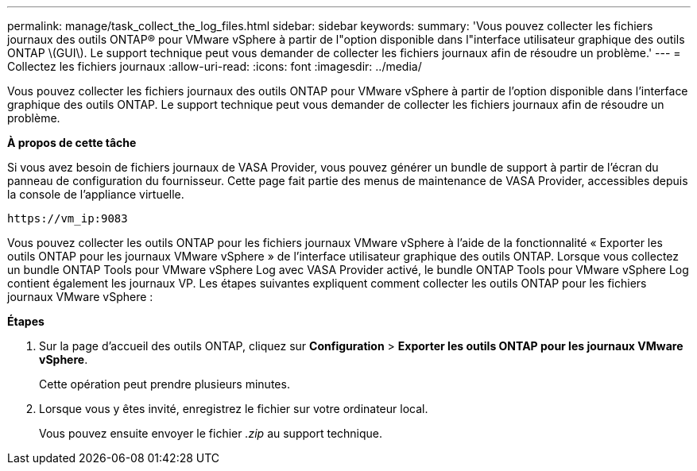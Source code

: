 ---
permalink: manage/task_collect_the_log_files.html 
sidebar: sidebar 
keywords:  
summary: 'Vous pouvez collecter les fichiers journaux des outils ONTAP® pour VMware vSphere à partir de l"option disponible dans l"interface utilisateur graphique des outils ONTAP \(GUI\). Le support technique peut vous demander de collecter les fichiers journaux afin de résoudre un problème.' 
---
= Collectez les fichiers journaux
:allow-uri-read: 
:icons: font
:imagesdir: ../media/


[role="lead"]
Vous pouvez collecter les fichiers journaux des outils ONTAP pour VMware vSphere à partir de l'option disponible dans l'interface graphique des outils ONTAP. Le support technique peut vous demander de collecter les fichiers journaux afin de résoudre un problème.

*À propos de cette tâche*

Si vous avez besoin de fichiers journaux de VASA Provider, vous pouvez générer un bundle de support à partir de l'écran du panneau de configuration du fournisseur. Cette page fait partie des menus de maintenance de VASA Provider, accessibles depuis la console de l'appliance virtuelle.

`\https://vm_ip:9083`

Vous pouvez collecter les outils ONTAP pour les fichiers journaux VMware vSphere à l'aide de la fonctionnalité « Exporter les outils ONTAP pour les journaux VMware vSphere » de l'interface utilisateur graphique des outils ONTAP. Lorsque vous collectez un bundle ONTAP Tools pour VMware vSphere Log avec VASA Provider activé, le bundle ONTAP Tools pour VMware vSphere Log contient également les journaux VP. Les étapes suivantes expliquent comment collecter les outils ONTAP pour les fichiers journaux VMware vSphere :

*Étapes*

. Sur la page d'accueil des outils ONTAP, cliquez sur *Configuration* > *Exporter les outils ONTAP pour les journaux VMware vSphere*.
+
Cette opération peut prendre plusieurs minutes.

. Lorsque vous y êtes invité, enregistrez le fichier sur votre ordinateur local.
+
Vous pouvez ensuite envoyer le fichier _.zip_ au support technique.


